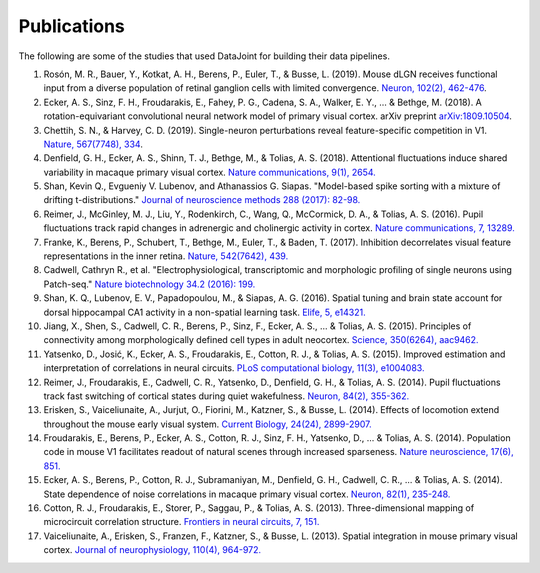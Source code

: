 .. progress: 2.0 100% Dimitri

.. _publications:

Publications
============

The following are some of the studies that used DataJoint for building their data pipelines.

1. Rosón, M. R., Bauer, Y., Kotkat, A. H., Berens, P., Euler, T., & Busse, L. (2019). Mouse dLGN receives functional input from a diverse population of retinal ganglion cells with limited convergence. `Neuron, 102(2), 462-476 <https://www.sciencedirect.com/science/article/abs/pii/S0896627319300674>`_.
#. Ecker, A. S., Sinz, F. H., Froudarakis, E., Fahey, P. G., Cadena, S. A., Walker, E. Y., ... & Bethge, M. (2018). A rotation-equivariant convolutional neural network model of primary visual cortex. arXiv preprint `arXiv:1809.10504 <https://arxiv.org/abs/1809.10504>`_.
#. Chettih, S. N., & Harvey, C. D. (2019). Single-neuron perturbations reveal feature-specific competition in V1. `Nature, 567(7748), 334 <https://www.nature.com/articles/s41586-019-0997-6>`_.
#. Denfield, G. H., Ecker, A. S., Shinn, T. J., Bethge, M., & Tolias, A. S. (2018). Attentional fluctuations induce shared variability in macaque primary visual cortex. `Nature communications, 9(1), 2654. <https://www.nature.com/articles/s41467-018-05123-6>`_
#. Shan, Kevin Q., Evgueniy V. Lubenov, and Athanassios G. Siapas. "Model-based spike sorting with a mixture of drifting t-distributions." `Journal of neuroscience methods 288 (2017): 82-98. <https://www.sciencedirect.com/science/article/pii/S016502701730225X>`_
#. Reimer, J., McGinley, M. J., Liu, Y., Rodenkirch, C., Wang, Q., McCormick, D. A., & Tolias, A. S. (2016). Pupil fluctuations track rapid changes in adrenergic and cholinergic activity in cortex. `Nature communications, 7, 13289. <https://www.nature.com/articles/ncomms13289>`_
#. Franke, K., Berens, P., Schubert, T., Bethge, M., Euler, T., & Baden, T. (2017). Inhibition decorrelates visual feature representations in the inner retina. `Nature, 542(7642), 439. <https://www.nature.com/articles/nature21394>`_
#. Cadwell, Cathryn R., et al. "Electrophysiological, transcriptomic and morphologic profiling of single neurons using Patch-seq." `Nature biotechnology 34.2 (2016): 199. <https://www.nature.com/articles/nbt.3445>`_
#. Shan, K. Q., Lubenov, E. V., Papadopoulou, M., & Siapas, A. G. (2016). Spatial tuning and brain state account for dorsal hippocampal CA1 activity in a non-spatial learning task. `Elife, 5, e14321. <https://cdn.elifesciences.org/articles/14321/elife-14321-v1.pdf>`_
#. Jiang, X., Shen, S., Cadwell, C. R., Berens, P., Sinz, F., Ecker, A. S., ... & Tolias, A. S. (2015). Principles of connectivity among morphologically defined cell types in adult neocortex. `Science, 350(6264), aac9462. <http://science.sciencemag.org/content/sci/350/6264/aac9462.full.pdf>`_
#. Yatsenko, D., Josić, K., Ecker, A. S., Froudarakis, E., Cotton, R. J., & Tolias, A. S. (2015). Improved estimation and interpretation of correlations in neural circuits. `PLoS computational biology, 11(3), e1004083. <http://journals.plos.org/ploscompbiol/article?id=10.1371/journal.pcbi.1004083>`_
#. Reimer, J., Froudarakis, E., Cadwell, C. R., Yatsenko, D., Denfield, G. H., & Tolias, A. S. (2014). Pupil fluctuations track fast switching of cortical states during quiet wakefulness. `Neuron, 84(2), 355-362. <https://www.sciencedirect.com/science/article/pii/S0896627314008915>`_
#. Erisken, S., Vaiceliunaite, A., Jurjut, O., Fiorini, M., Katzner, S., & Busse, L. (2014). Effects of locomotion extend throughout the mouse early visual system. `Current Biology, 24(24), 2899-2907. <https://www.sciencedirect.com/science/article/pii/S0960982214013542>`_
#. Froudarakis, E., Berens, P., Ecker, A. S., Cotton, R. J., Sinz, F. H., Yatsenko, D., ... & Tolias, A. S. (2014). Population code in mouse V1 facilitates readout of natural scenes through increased sparseness. `Nature neuroscience, 17(6), 851. <https://www.nature.com/articles/nn.3707>`_
#. Ecker, A. S., Berens, P., Cotton, R. J., Subramaniyan, M., Denfield, G. H., Cadwell, C. R., ... & Tolias, A. S. (2014). State dependence of noise correlations in macaque primary visual cortex. `Neuron, 82(1), 235-248. <https://www.sciencedirect.com/science/article/pii/S0896627314001044>`_
#. Cotton, R. J., Froudarakis, E., Storer, P., Saggau, P., & Tolias, A. S. (2013). Three-dimensional mapping of microcircuit correlation structure. `Frontiers in neural circuits, 7, 151. <https://www.frontiersin.org/articles/10.3389/fncir.2013.00151/full>`_
#. Vaiceliunaite, A., Erisken, S., Franzen, F., Katzner, S., & Busse, L. (2013). Spatial integration in mouse primary visual cortex. `Journal of neurophysiology, 110(4), 964-972. <https://www.physiology.org/doi/abs/10.1152/jn.00138.2013>`_
